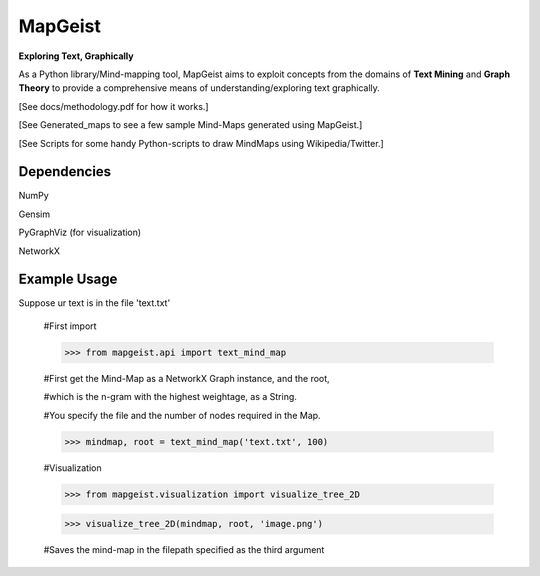 MapGeist
========

**Exploring Text, Graphically**

As a Python library/Mind-mapping tool, MapGeist aims to exploit concepts from the domains of **Text Mining** and **Graph Theory** to provide a comprehensive means of understanding/exploring text graphically.

[See docs/methodology.pdf for how it works.]

[See Generated_maps to see a few sample Mind-Maps generated using MapGeist.]

[See Scripts for some handy Python-scripts to draw MindMaps using Wikipedia/Twitter.]

Dependencies
------------

NumPy

Gensim

PyGraphViz (for visualization)

NetworkX


Example Usage
-------------

Suppose ur text is in the file 'text.txt'

    #First import

    >>> from mapgeist.api import text_mind_map

    #First get the Mind-Map as a NetworkX Graph instance, and the root,

    #which is the n-gram with the highest weightage, as a String.

    #You specify the file and the number of nodes required in the Map.

    >>> mindmap, root = text_mind_map('text.txt', 100)

    #Visualization

    >>> from mapgeist.visualization import visualize_tree_2D

    >>> visualize_tree_2D(mindmap, root, 'image.png')

    #Saves the mind-map in the filepath specified as the third argument
    


